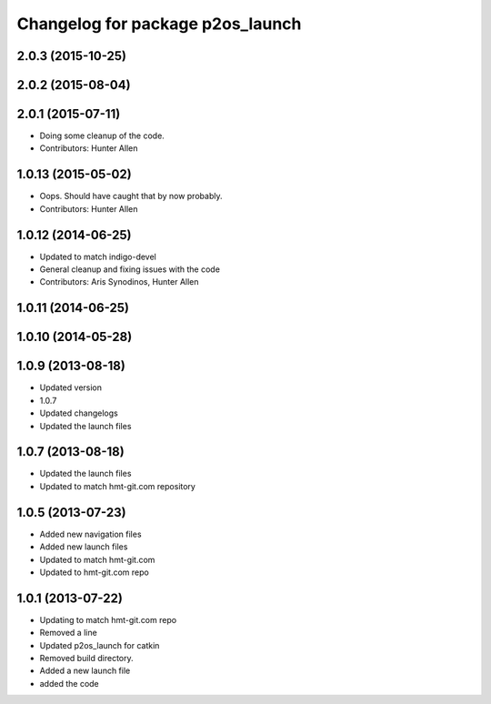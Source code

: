 ^^^^^^^^^^^^^^^^^^^^^^^^^^^^^^^^^
Changelog for package p2os_launch
^^^^^^^^^^^^^^^^^^^^^^^^^^^^^^^^^

2.0.3 (2015-10-25)
------------------

2.0.2 (2015-08-04)
------------------

2.0.1 (2015-07-11)
------------------
* Doing some cleanup of the code.
* Contributors: Hunter Allen

1.0.13 (2015-05-02)
-------------------
* Oops. Should have caught that by now probably.
* Contributors: Hunter Allen

1.0.12 (2014-06-25)
-------------------
* Updated to match indigo-devel
* General cleanup and fixing issues with the code
* Contributors: Aris Synodinos, Hunter Allen

1.0.11 (2014-06-25)
-------------------

1.0.10 (2014-05-28)
-------------------

1.0.9 (2013-08-18)
------------------
* Updated version
* 1.0.7
* Updated changelogs
* Updated the launch files

1.0.7 (2013-08-18)
------------------
* Updated the launch files

* Updated to match hmt-git.com repository

1.0.5 (2013-07-23)
------------------

* Added new navigation files
* Added new launch files
* Updated to match hmt-git.com

* Updated to hmt-git.com repo

1.0.1 (2013-07-22)
------------------
* Updating to match hmt-git.com repo
* Removed a line
* Updated p2os_launch for catkin
* Removed build directory.
* Added a new launch file
* added the code
